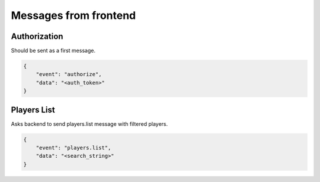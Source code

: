 Messages from frontend
======================

Authorization
-------------
Should be sent as a first message.

.. code-block:: json

    {
        "event": "authorize",
        "data": "<auth_token>"
    }

Players List
------------
Asks backend to send players.list message with filtered players.

.. code-block:: json

    {
        "event": "players.list",
        "data": "<search_string>"
    }
